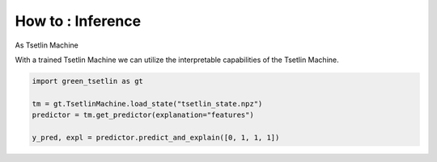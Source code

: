 How to : Inference
==========

As Tsetlin Machine 


With a trained Tsetlin Machine we can utilize the interpretable capabilities of the Tsetlin Machine.

.. code-block:: python

    import green_tsetlin as gt

    tm = gt.TsetlinMachine.load_state("tsetlin_state.npz")
    predictor = tm.get_predictor(explanation="features")

    y_pred, expl = predictor.predict_and_explain([0, 1, 1, 1])
